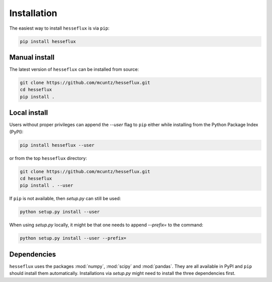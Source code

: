 ============
Installation
============

The easiest way to install ``hesseflux`` is via ``pip``:

.. code-block:: bash

    pip install hesseflux


Manual install
--------------

The latest version of ``hesseflux`` can be installed from source:

.. code-block:: bash

    git clone https://github.com/mcuntz/hesseflux.git
    cd hesseflux
    pip install .


Local install
-------------

Users without proper privileges can append the `--user` flag to
``pip`` either while installing from the Python Package Index (PyPI):

.. code-block:: bash

    pip install hesseflux --user

or from the top ``hesseflux`` directory:

.. code-block:: bash

    git clone https://github.com/mcuntz/hesseflux.git
    cd hesseflux
    pip install . --user

If ``pip`` is not available, then `setup.py` can still be used:

.. code-block:: bash

    python setup.py install --user

When using `setup.py` locally, it might be that one needs to append `--prefix=`
to the command:

.. code-block:: bash

    python setup.py install --user --prefix=

    
Dependencies
------------

``hesseflux`` uses the packages :mod:`numpy`, :mod:`scipy` and :mod:`pandas`.
They are all available in PyPI and ``pip`` should install them automatically.
Installations via `setup.py` might need to install the three dependencies first.
